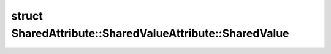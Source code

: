 .. index:: pair: struct; SharedAttribute::SharedValueAttribute::SharedValue
.. _doxid-struct_shared_attribute_1_1_shared_value_attribute_1_1_shared_value:

struct SharedAttribute::SharedValueAttribute::SharedValue
=========================================================






.. ref-code-block:: cpp
	:class: doxyrest-overview-code-block

	#include <shared_value_attribute.hpp>
	
	struct SharedValue: public std::enable_shared_from_this< SharedValue >
	{
		// fields
	
		T :ref:`value<doxid-struct_shared_attribute_1_1_shared_value_attribute_1_1_shared_value_1abc98eb6b3b88cd998d258a634477f189>` = {};

		// construction
	
		:ref:`SharedValue<doxid-struct_shared_attribute_1_1_shared_value_attribute_1_1_shared_value_1a6315b95368961133bcd465691e40e144>`();
		:ref:`SharedValue<doxid-struct_shared_attribute_1_1_shared_value_attribute_1_1_shared_value_1a515e19cc45725d4594fc77d5ac19a8ea>`(const T& value);

		// methods
	
		void :ref:`addAttribute<doxid-struct_shared_attribute_1_1_shared_value_attribute_1_1_shared_value_1a8fb72083f6ff5de9658484c870799caf>`(std::weak_ptr<:ref:`SharedValueAttribute<doxid-class_shared_attribute_1_1_shared_value_attribute>`> attribute);
		std::vector<std::weak_ptr<:ref:`SharedValueAttribute<doxid-class_shared_attribute_1_1_shared_value_attribute>`>>& :ref:`getAttributes<doxid-struct_shared_attribute_1_1_shared_value_attribute_1_1_shared_value_1af0fb66b81d07dde5a203d73f6f54b538>`();
	};

